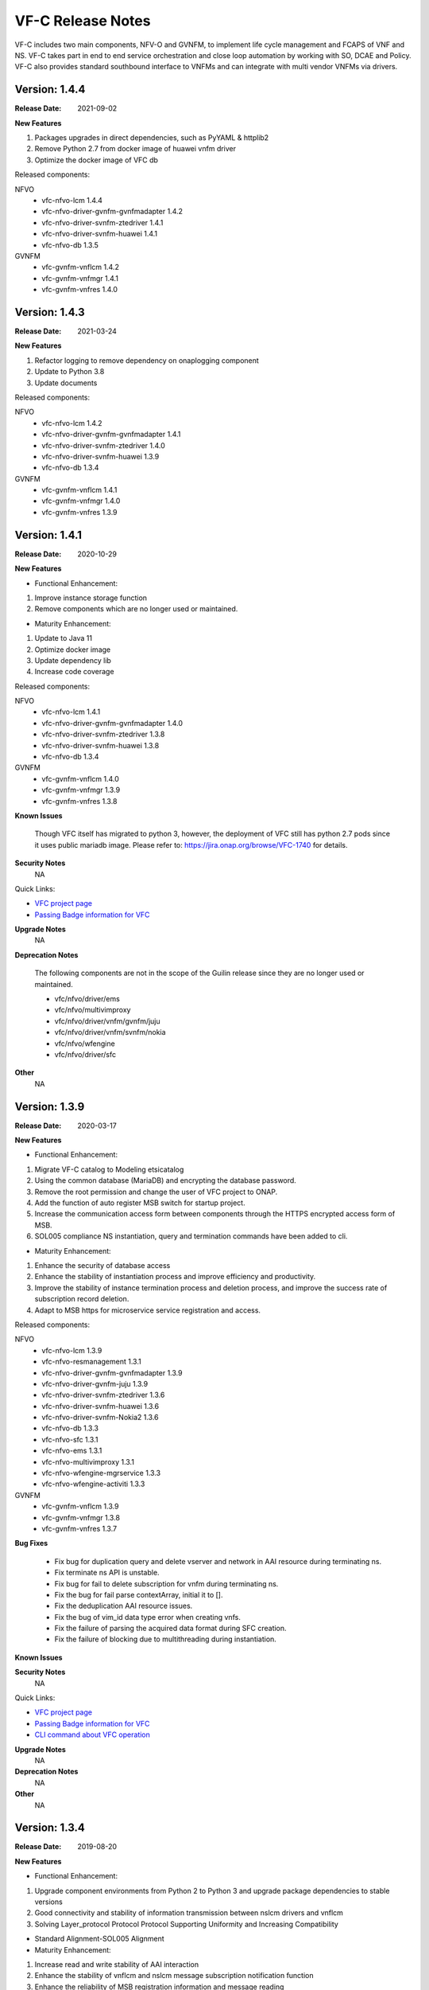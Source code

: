 .. This work is licensed under a Creative Commons Attribution 4.0 International License.
.. http://creativecommons.org/licenses/by/4.0
.. _release_notes:


VF-C Release Notes
==================

VF-C includes two main components, NFV-O and GVNFM, to implement life cycle
management and FCAPS of VNF and NS. VF-C takes part in end to end service
orchestration and close loop automation by working with SO, DCAE and Policy.
VF-C also provides standard southbound interface to VNFMs and can integrate
with multi vendor VNFMs via drivers.


Version: 1.4.4
--------------

:Release Date: 2021-09-02

**New Features**

1. Packages upgrades in direct dependencies, such as PyYAML & httplib2
2. Remove Python 2.7 from docker image of huawei vnfm driver
3. Optimize the docker image of VFC db

Released components:

NFVO
 - vfc-nfvo-lcm 1.4.4
 - vfc-nfvo-driver-gvnfm-gvnfmadapter 1.4.2
 - vfc-nfvo-driver-svnfm-ztedriver 1.4.1
 - vfc-nfvo-driver-svnfm-huawei 1.4.1
 - vfc-nfvo-db 1.3.5

GVNFM
 - vfc-gvnfm-vnflcm 1.4.2
 - vfc-gvnfm-vnfmgr 1.4.1
 - vfc-gvnfm-vnfres 1.4.0


Version: 1.4.3
--------------

:Release Date: 2021-03-24

**New Features**

1. Refactor logging to remove dependency on onaplogging component
2. Update to Python 3.8
3. Update documents

Released components:

NFVO
 - vfc-nfvo-lcm 1.4.2
 - vfc-nfvo-driver-gvnfm-gvnfmadapter 1.4.1
 - vfc-nfvo-driver-svnfm-ztedriver 1.4.0
 - vfc-nfvo-driver-svnfm-huawei 1.3.9
 - vfc-nfvo-db 1.3.4

GVNFM
 - vfc-gvnfm-vnflcm 1.4.1
 - vfc-gvnfm-vnfmgr 1.4.0
 - vfc-gvnfm-vnfres 1.3.9


Version: 1.4.1
--------------

:Release Date: 2020-10-29

**New Features**

- Functional Enhancement:

1. Improve instance storage function
2. Remove components which are no longer used or maintained.

- Maturity Enhancement:

1. Update to Java 11
2. Optimize docker image
3. Update dependency lib
4. Increase code coverage


Released components:

NFVO
 - vfc-nfvo-lcm 1.4.1
 - vfc-nfvo-driver-gvnfm-gvnfmadapter 1.4.0
 - vfc-nfvo-driver-svnfm-ztedriver 1.3.8
 - vfc-nfvo-driver-svnfm-huawei 1.3.8
 - vfc-nfvo-db 1.3.4

GVNFM
 - vfc-gvnfm-vnflcm 1.4.0
 - vfc-gvnfm-vnfmgr 1.3.9
 - vfc-gvnfm-vnfres 1.3.8

**Known Issues**

  Though VFC itself has migrated to python 3, however, the deployment of VFC still has python 2.7 pods since it uses public mariadb image. Please refer to: https://jira.onap.org/browse/VFC-1740 for details.


**Security Notes**
    NA

Quick Links:

- `VFC project page <https://wiki.onap.org/display/DW/Virtual+Function+Controller+Project>`_
- `Passing Badge information for VFC <https://bestpractices.coreinfrastructure.org/en/projects/1608>`_

**Upgrade Notes**
    NA

**Deprecation Notes**

 The following components are not in the scope of the Guilin release since they are no longer used or maintained.

 - vfc/nfvo/driver/ems
 - vfc/nfvo/multivimproxy
 - vfc/nfvo/driver/vnfm/gvnfm/juju
 - vfc/nfvo/driver/vnfm/svnfm/nokia
 - vfc/nfvo/wfengine
 - vfc/nfvo/driver/sfc

**Other**
    NA


Version: 1.3.9
--------------

:Release Date: 2020-03-17

**New Features**

- Functional Enhancement:

1. Migrate VF-C catalog to Modeling etsicatalog 
2. Using the common database (MariaDB) and encrypting the database password.
3. Remove the root permission and change the user of VFC project to ONAP.
4. Add the function of auto register MSB switch for startup project.
5. Increase the communication access form between components through the HTTPS encrypted access form of MSB.
6. SOL005 compliance NS instantiation, query and termination commands have been added to cli.


- Maturity Enhancement:

1. Enhance the security of database access
2. Enhance the stability of instantiation process and improve efficiency and productivity.
3. Improve the stability of instance termination process and deletion process, and improve the success rate of subscription record deletion.
4. Adapt to MSB https for microservice service registration and access.


Released components:

NFVO
 - vfc-nfvo-lcm 1.3.9
 - vfc-nfvo-resmanagement 1.3.1
 - vfc-nfvo-driver-gvnfm-gvnfmadapter 1.3.9
 - vfc-nfvo-driver-gvnfm-juju 1.3.9
 - vfc-nfvo-driver-svnfm-ztedriver 1.3.6
 - vfc-nfvo-driver-svnfm-huawei 1.3.6
 - vfc-nfvo-driver-svnfm-Nokia2 1.3.6
 - vfc-nfvo-db 1.3.3
 - vfc-nfvo-sfc 1.3.1
 - vfc-nfvo-ems 1.3.1
 - vfc-nfvo-multivimproxy 1.3.1
 - vfc-nfvo-wfengine-mgrservice 1.3.3
 - vfc-nfvo-wfengine-activiti 1.3.3

GVNFM
 - vfc-gvnfm-vnflcm 1.3.9
 - vfc-gvnfm-vnfmgr 1.3.8
 - vfc-gvnfm-vnfres 1.3.7

**Bug Fixes**

 - Fix bug for duplication query and delete vserver and network in AAI resource during terminating ns.
 - Fix terminate ns API is unstable.
 - Fix bug for fail to delete subscription for vnfm during terminating ns.
 - Fix the bug for fail parse contextArray, initial it to [].
 - Fix the deduplication AAI resource issues.
 - Fix the bug of vim_id data type error when creating vnfs.
 - Fix the failure of parsing the acquired data format during SFC creation.
 - Fix the failure of blocking due to multithreading during instantiation.

**Known Issues**


**Security Notes**
    NA

Quick Links:

- `VFC project page <https://wiki.onap.org/display/DW/Virtual+Function+Controller+Project>`_
- `Passing Badge information for VFC <https://bestpractices.coreinfrastructure.org/en/projects/1608>`_
- `CLI command about VFC operation <https://onap.readthedocs.io/en/latest/submodules/vfc/nfvo/lcm.git/docs/platform/cli-userguide/index.html#vfc-part>`_

**Upgrade Notes**
    NA

**Deprecation Notes**
    NA

**Other**
    NA




Version: 1.3.4
--------------

:Release Date: 2019-08-20

**New Features**

- Functional Enhancement:

1. Upgrade component environments from Python 2 to Python 3 and upgrade package dependencies to stable versions
2. Good connectivity and stability of information transmission between nslcm drivers and vnflcm
3. Solving Layer_protocol Protocol Protocol Supporting Uniformity and Increasing Compatibility

- Standard Alignment-SOL005 Alignment

- Maturity Enhancement:

1. Increase read and write stability of AAI interaction
2. Enhance the stability of vnflcm and nslcm message subscription notification function
3. Enhance the reliability of MSB registration information and message reading



Released components:

NFVO
 - vfc-nfvo-lcm 1.3.4
 - vfc-nfvo-catalog 1.3.4
 - vfc-nfvo-driver-gvnfm-gvnfmadapter 1.3.5
 - vfc-nfvo-driver-svnfm-ztedriver 1.3.3
 - vfc-nfvo-db 1.3.1
GVNFM
 - vfc-gvnfm-vnflcm 1.3.4
 - vfc-gvnfm-vnfmgr 1.3.4
 - vfc-gvnfm-vnfres 1.3.4

**Bug Fixes**

 - Fix bug for failure in creating subscriptions for vnfm
 - Fix network name conflict problem when creating network writing to AAI
 - Fix bug for failure in creating ns vl to aai
 - Fix the bug for table NFVO_NSINST field status update incorrect

**Known Issues**


**Security Notes**

VFC code has been formally scanned during build time using NexusIQ and all Critical
vulnerabilities have been addressed, items that remain open have been assessed
for risk and determined to be false positive. The VFC open Critical security
vulnerabilities and their risk assessment have been documented as part
of the `project <https://wiki.onap.org/pages/viewpage.action?pageId=68542814>`_.

Quick Links:

- `VFC project page <https://wiki.onap.org/display/DW/Virtual+Function+Controller+Project>`_
- `Passing Badge information for VFC <https://bestpractices.coreinfrastructure.org/en/projects/1608>`_
- `Project Vulnerability Review Table for VFC <https://wiki.onap.org/pages/viewpage.action?pageId=68542814>`_

**Upgrade Notes**
    NA

**Deprecation Notes**
    NA

**Other**
    NA




Version: 1.3.0
--------------

:Release Date: 2019-06-06

**New Features**

- Functional Enhancement: 

1. Upgrade Multicloud API to support consistent identification of cloud region functional requirement 
2. OOF Integration Optimization.Optimize the methodology for VNF(vdu) placement, add the process for placement with selected candidates(VIM)
3. Align VNFD SOL2.5.1 and model multi-version support

- Standard Alignment-SOL005 Alignment

- Maturity Enhancement:

1. Mysql  DB migrate to OOM shared MariaDB Galera Cluster
2. Configuration inject automatically
3. Add data persistent storage to avoid data loss due to pod restart



Released components:

NFVO
 - vfc-nfvo-lcm 1.3.2
 - vfc-nfvo-catalog 1.3.2
 - vfc-nfvo-resmgr 1.3.0
 - vfc-nfvo-driver-emsdriver 1.3.0
 - vfc-nfvo-driver-gvnfm-gvnfmadapter 1.3.3
 - vfc-nfvo-driver-gvnfm-jujudriver 1.3.1
 - vfc-nfvo-driver-svnfm-ztedriver 1.3.1
 - vfc-nfvo-driver-svnfm-huaweidriver 1.3.0
 - vfc-nfvo-driver-svnfm-nokiav2driver 1.3.1
 - vfc-nfvo-driver-sfc-ztesfcdriver 1.3.1
 - vfc-nfvo-multivimproxy 1.3.0
 - vfc-nfvo-db 1.3.0
GVNFM
 - vfc-gvnfm-vnflcm 1.3.2
 - vfc-gvnfm-vnfmgr 1.3.2
 - vfc-gvnfm-vnfres 1.3.2
Workflow
 - workflow-engine-mgr-service 1.3.0
 - activiti-extension 1.3.0

**Bug Fixes**

**Known Issues**

 - `VFC-1402 <https://jira.onap.org/browse/VFC-1402>`_ Lost connection to Mariadb server during query in vnflcm.
 - `VFC-1411 <https://jira.onap.org/browse/VFC-1411>`_ The network can not be deleted in ns terminate.

**Security Notes**

VFC code has been formally scanned during build time using NexusIQ and all Critical
vulnerabilities have been addressed, items that remain open have been assessed
for risk and determined to be false positive. The VFC open Critical security
vulnerabilities and their risk assessment have been documented as part
of the `project <https://wiki.onap.org/pages/viewpage.action?pageId=51282550>`_.

Quick Links:

- `VFC project page <https://wiki.onap.org/display/DW/Virtual+Function+Controller+Project>`_
- `Passing Badge information for VFC <https://bestpractices.coreinfrastructure.org/en/projects/1608>`_
- `Project Vulnerability Review Table for VFC <https://wiki.onap.org/pages/viewpage.action?pageId=51282550>`_

**Upgrade Notes**
	NA

**Deprecation Notes**
	NA

**Other**
	NA

Version: 1.2.0
--------------

:Release Date: 2018-11-30

**New Features**

- NS Orchestration supports PNF:1.NSLCM supports NSD, composed of VNF, PNF, and VL;2.Catalog supports PNFD and updates NSD DM
- Hardware Platform Awareness (HPA) Support:1.integrate with OOF;2.VF-C can parse R2+ TOSCA MODEL which includes HPA feature
- Standard Alignment:SOL003 Alignment in GVNFM and Catalog
- Standalone DB Microservice

Released components:

NFVO
 - vfc-nfvo-lcm 1.2.2
 - vfc-nfvo-catalog 1.2.2
 - vfc-nfvo-resmgr 1.2.1
 - vfc-nfvo-driver-emsdriver 1.2.1
 - vfc-nfvo-driver-gvnfm-gvnfmadapter 1.2.2
 - vfc-nfvo-driver-gvnfm-jujudriver 1.2.1
 - vfc-nfvo-driver-svnfm-ztedriver 1.2.1
 - vfc-nfvo-driver-svnfm-huaweidriver 1.2.1
 - vfc-nfvo-driver-svnfm-nokiav2driver 1.2.1
 - vfc-nfvo-driver-sfc-ztesfcdriver 1.2.0
 - vfc-nfvo-multivimproxy 1.2.1
 - vfc-nfvo-db 1.2.2
GVNFM
 - vfc-gvnfm-vnflcm 1.2.2
 - vfc-gvnfm-vnfmgr 1.2.1
 - vfc-gvnfm-vnfres 1.2.1
Workflow
 - workflow-engine-mgr-service
 - activiti-extension

**Bug Fixes**

**Known Issues**

 - `VFC-896 <https://jira.onap.org/browse/VFC-896>`_  vim-id in AAI is handled as a mandatory parameter
 - `VFC-890 <https://jira.onap.org/browse/VFC-890>`_  The hard coded SDC user and password in catalog & LCM is not present in SDC
 - `VFC-891 <https://jira.onap.org/browse/VFC-891>`_  The AAI credentials is hard coded in LCM
 - SDC-1897 - Parser exported CSAR with error OPEN (Will be fixed at Dublin),VFC could ignore that error. To ignore that error, we need either apply the patch at https://jira.opnfv.org/browse/PARSER-187 locally in nfv-toscaparser which VFC uses or wait for nfv-toscaparser got that fixed.

**Security Notes**

VFC code has been formally scanned during build time using NexusIQ and all Critical
vulnerabilities have been addressed, items that remain open have been assessed
for risk and determined to be false positive. The VFC open Critical security
vulnerabilities and their risk assessment have been documented as part
of the `project <https://wiki.onap.org/pages/viewpage.action?pageId=45298878>`_.

Quick Links:

- `VFC project page <https://wiki.onap.org/display/DW/Virtual+Function+Controller+Project>`_
- `Passing Badge information for VFC <https://bestpractices.coreinfrastructure.org/en/projects/1608>`_
- `Project Vulnerability Review Table for VFC <https://wiki.onap.org/pages/viewpage.action?pageId=45298878>`_

**Upgrade Notes**
	NA

**Deprecation Notes**
	NA

**Other**
	NA

Version: 1.1.0
--------------

:Release Date: 2018-06-07

**New Features**

- NS/VNF manual scaling supporting for VoLTE use case
- VNF Integration, integration with VNF via GVNFM
- S3P improvement

Released components:

NFVO
 - vfc-nfvo-lcm
 - vfc-nfvo-catalog
 - vfc-nfvo-resmgr
 - vfc-nfvo-driver-emsdriver
 - vfc-nfvo-driver-gvnfm-gvnfmadapter
 - vfc-nfvo-driver-gvnfm-jujudriver
 - vfc-nfvo-driver-svnfm-ztedriver
 - vfc-nfvo-driver-svnfm-huaweidriver
 - vfc-nfvo-driver-svnfm-nokiadriver
 - vfc-nfvo-driver-svnfm-nokiav2driver
 - vfc-nfvo-driver-sfc-ztesfcdriver
 - vfc-nfvo-multivimproxy
GVNFM
 - vfc-gvnfm-vnflcm
 - vfc-gvnfm-vnfmgr
 - vfc-gvnfm-vnfres
Workflow
 - workflow-engine-mgr-service
 - activiti-extension

**Bug Fixes**

This is the initial release

**Known Issues**

 - `VFC-896 <https://jira.onap.org/browse/VFC-896>`_  vim-id in AAI is handled as a mandatory parameter
 - `VFC-890 <https://jira.onap.org/browse/VFC-890>`_  The hard coded SDC user and password in catalog & LCM is not present in SDC
 - `VFC-891 <https://jira.onap.org/browse/VFC-891>`_  The AAI credentials is hard coded in LCM

**Security Notes**

VFC code has been formally scanned during build time using NexusIQ and all Critical
vulnerabilities have been addressed, items that remain open have been assessed
for risk and determined to be false positive. The VFC open Critical security
vulnerabilities and their risk assessment have been documented as part
of the `project <https://wiki.onap.org/pages/viewpage.action?pageId=25437810>`_.

Quick Links:

- `VFC project page <https://wiki.onap.org/display/DW/Virtual+Function+Controller+Project>`_
- `Passing Badge information for VFC <https://bestpractices.coreinfrastructure.org/en/projects/1608>`_
- `Project Vulnerability Review Table for VFC <https://wiki.onap.org/pages/viewpage.action?pageId=25437810>`_

**Upgrade Notes**
	NA

**Deprecation Notes**
	NA

**Other**
	NA

Version: 1.0.0
--------------

:Release Date: 2017-11-16

**New Features**

- NS lifecycle management, including NS instance creation, termination and healing
- VNF lifecycle management, including VNF instance creation, termination and healing
- VNF FCAPS, collecting FCAPS data from vendor EMS
- VNFM Integration, integration with specific VNFMs of vendors to deploy commercial VNFs
- VNF Integration, integration with VNF via GVNFM

Released components:

NFVO
 - vfc-nfvo-lcm
 - vfc-nfvo-catalog
 - vfc-nfvo-resmgr
 - vfc-nfvo-driver-emsdriver
 - vfc-nfvo-driver-gvnfm-gvnfmadapter
 - vfc-nfvo-driver-gvnfm-jujudriver
 - vfc-nfvo-driver-svnfm-ztedriver
 - vfc-nfvo-driver-svnfm-huaweidriver
 - vfc-nfvo-driver-svnfm-nokiadriver
 - vfc-nfvo-driver-sfc-ztesfcdriver
GVNFM
 - vfc-gvnfm-vnflcm
 - vfc-gvnfm-vnfmgr
 - vfc-gvnfm-vnfres
Workflow
 - workflow-engine-mgr-service
 - activiti-extension

**Bug Fixes**

This is the initial release

**Known Issues**

None

**Security Issues**

None

**Upgrade Notes**

This is the initial release

**Deprecation Notes**

This is the initial release

**Other**
	NA

===========

End of Release Notes
